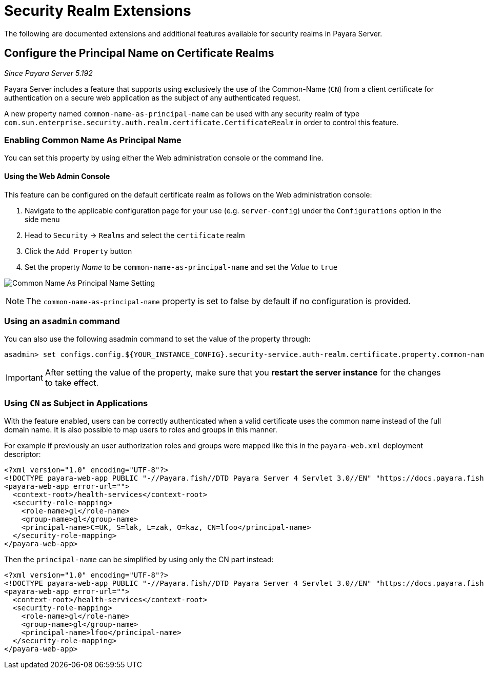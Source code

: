 [[security-realm-extensions]]
= Security Realm Extensions

The following are documented extensions and additional features available for security realms in Payara Server.

[[configure-the-principal-name-on-certificate-realms]]
== Configure the Principal Name on Certificate Realms

_Since Payara Server 5.192_

Payara Server includes a feature that supports using exclusively the use of the Common-Name (`CN`) from a client certificate for authentication on a secure web application as the subject of any authenticated request.

A new property named `common-name-as-principal-name` can be used with any security realm of type `com.sun.enterprise.security.auth.realm.certificate.CertificateRealm` in order to control this feature.

[[enabling-common-name-as-principal-name]]
=== Enabling Common Name As Principal Name

You can set this property by using either the Web administration console or the command line.

[[using-the-web-admin-console]]
==== Using the Web Admin Console

This feature can be configured on the default certificate realm as follows on the Web administration console:

. Navigate to the applicable configuration page for your use (e.g. `server-config`) under the `Configurations` option in the side menu
. Head to `Security` -> `Realms` and select the `certificate` realm
. Click the `Add Property` button
. Set the property _Name_ to be `common-name-as-principal-name` and set the _Value_ to `true`

image:/images/security/common-name-as-principal-name.png[Common Name As Principal Name Setting]

NOTE: The `common-name-as-principal-name` property is set to false by default if no configuration is provided.

[[using-asadmin-utility]]
=== Using an `asadmin` command

You can also use the following asadmin command to set the value of the property through:

[source, shell]
----
asadmin> set configs.config.${YOUR_INSTANCE_CONFIG}.security-service.auth-realm.certificate.property.common-name-as-principal-name=true
----

IMPORTANT: After setting the value of the property, make sure that you **restart the server instance** for the changes to take effect.

[[using-cn-as-subject-in-applications]]
=== Using `CN` as Subject in Applications

With the feature enabled, users can be correctly authenticated when a valid certificate uses the common name instead of the full domain name. It is also possible to map users to roles and groups in this manner.

For example if previously an user authorization roles and groups were mapped like this in the `payara-web.xml` deployment descriptor:

[source,xml]
----
<?xml version="1.0" encoding="UTF-8"?>
<!DOCTYPE payara-web-app PUBLIC "-//Payara.fish//DTD Payara Server 4 Servlet 3.0//EN" "https://docs.payara.fish/schemas/payara-web-app_4.dtd">
<payara-web-app error-url="">
  <context-root>/health-services</context-root>
  <security-role-mapping>
    <role-name>gl</role-name>
    <group-name>gl</group-name>
    <principal-name>C=UK, S=lak, L=zak, O=kaz, CN=lfoo</principal-name>    
  </security-role-mapping>
</payara-web-app>
----

Then the `principal-name` can be simplified by using only the CN part instead:

[source,xml]
----
<?xml version="1.0" encoding="UTF-8"?>
<!DOCTYPE payara-web-app PUBLIC "-//Payara.fish//DTD Payara Server 4 Servlet 3.0//EN" "https://docs.payara.fish/schemas/payara-web-app_4.dtd">
<payara-web-app error-url="">
  <context-root>/health-services</context-root>
  <security-role-mapping>
    <role-name>gl</role-name>
    <group-name>gl</group-name>
    <principal-name>lfoo</principal-name>
  </security-role-mapping>
</payara-web-app>
----